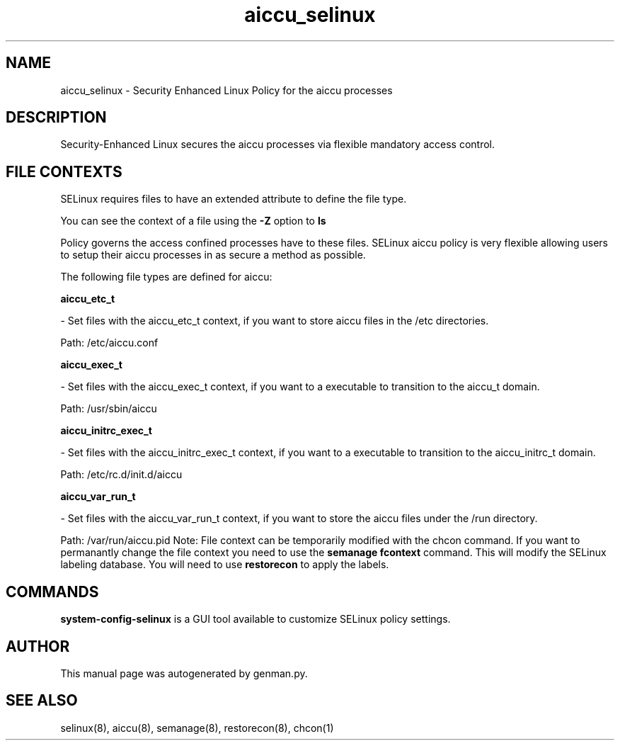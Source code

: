 .TH  "aiccu_selinux"  "8"  "aiccu" "dwalsh@redhat.com" "aiccu SELinux Policy documentation"
.SH "NAME"
aiccu_selinux \- Security Enhanced Linux Policy for the aiccu processes
.SH "DESCRIPTION"

Security-Enhanced Linux secures the aiccu processes via flexible mandatory access
control.  
.SH FILE CONTEXTS
SELinux requires files to have an extended attribute to define the file type. 
.PP
You can see the context of a file using the \fB\-Z\fP option to \fBls\bP
.PP
Policy governs the access confined processes have to these files. 
SELinux aiccu policy is very flexible allowing users to setup their aiccu processes in as secure a method as possible.
.PP 
The following file types are defined for aiccu:


.EX
.B aiccu_etc_t 
.EE

- Set files with the aiccu_etc_t context, if you want to store aiccu files in the /etc directories.

.br
Path: 
/etc/aiccu.conf

.EX
.B aiccu_exec_t 
.EE

- Set files with the aiccu_exec_t context, if you want to a executable to transition to the aiccu_t domain.

.br
Path: 
/usr/sbin/aiccu

.EX
.B aiccu_initrc_exec_t 
.EE

- Set files with the aiccu_initrc_exec_t context, if you want to a executable to transition to the aiccu_initrc_t domain.

.br
Path: 
/etc/rc\.d/init\.d/aiccu

.EX
.B aiccu_var_run_t 
.EE

- Set files with the aiccu_var_run_t context, if you want to store the aiccu files under the /run directory.

.br
Path: 
/var/run/aiccu\.pid
Note: File context can be temporarily modified with the chcon command.  If you want to permanantly change the file context you need to use the 
.B semanage fcontext 
command.  This will modify the SELinux labeling database.  You will need to use
.B restorecon
to apply the labels.

.SH "COMMANDS"

.PP
.B system-config-selinux 
is a GUI tool available to customize SELinux policy settings.

.SH AUTHOR	
This manual page was autogenerated by genman.py.

.SH "SEE ALSO"
selinux(8), aiccu(8), semanage(8), restorecon(8), chcon(1)
